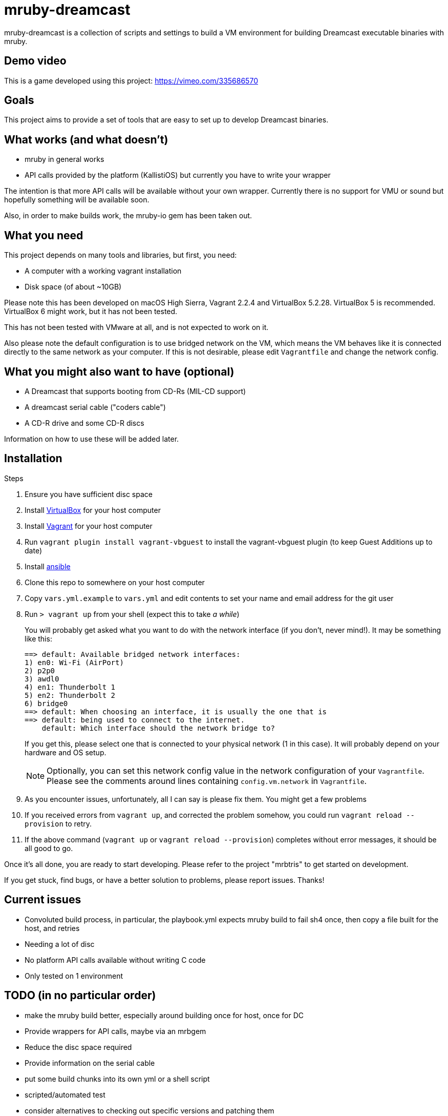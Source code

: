 = mruby-dreamcast

mruby-dreamcast is a collection of scripts and settings to build a VM environment for building Dreamcast executable binaries with mruby.

== Demo video

This is a game developed using this project: https://vimeo.com/335686570

== Goals

This project aims to provide a set of tools that are easy to set up to develop Dreamcast binaries.

== What works (and what doesn't)

* mruby in general works
* API calls provided by the platform (KallistiOS) but currently you have to write your wrapper

The intention is that more API calls will be available without your own wrapper.
Currently there is no support for VMU or sound but hopefully something will be available soon.

Also, in order to make builds work, the mruby-io gem has been taken out.

== What you need

This project depends on many tools and libraries, but first, you need:

* A computer with a working vagrant installation
* Disk space (of about ~10GB)

Please note this has been developed on macOS High Sierra, Vagrant 2.2.4 and VirtualBox 5.2.28.
VirtualBox 5 is recommended.
VirtualBox 6 might work, but it has not been tested.

This has not been tested with VMware at all, and is not expected to work on it.

Also please note the default configuration is to use bridged network on the VM, which means the VM behaves like it is connected directly to the same network as your computer.
If this is not desirable, please edit `Vagrantfile` and change the network config.

== What you might also want to have (optional)

* A Dreamcast that supports booting from CD-Rs (MIL-CD support)
* A dreamcast serial cable ("coders cable")
* A CD-R drive and some CD-R discs

Information on how to use these will be added later.

== Installation

.Steps
. Ensure you have sufficient disc space
. Install https://www.virtualbox.org/wiki/Downloads[VirtualBox] for your host computer
. Install https://www.vagrantup.com/docs/installation/[Vagrant] for your host computer
. Run `vagrant plugin install vagrant-vbguest` to install the vagrant-vbguest plugin (to keep Guest Additions up to date)
. Install https://docs.ansible.com/ansible/latest/installation_guide/intro_installation.html[ansible]
. Clone this repo to somewhere on your host computer
. Copy `vars.yml.example` to `vars.yml` and edit contents to set your name and email address for the git user
. Run `> vagrant up` from your shell (expect this to take _a while_)
+
You will probably get asked what you want to do with the network interface (if you don't, never mind!).
It may be something like this:
+
----
==> default: Available bridged network interfaces:
1) en0: Wi-Fi (AirPort)
2) p2p0
3) awdl0
4) en1: Thunderbolt 1
5) en2: Thunderbolt 2
6) bridge0
==> default: When choosing an interface, it is usually the one that is
==> default: being used to connect to the internet.
    default: Which interface should the network bridge to?
----
+
If you get this, please select one that is connected to your physical network (1 in this case).
It will probably depend on your hardware and OS setup.
+
[NOTE]
===============================
Optionally, you can set this network config value in the network configuration of your `Vagrantfile`.
Please see the comments around lines containing `config.vm.network` in `Vagrantfile`.
===============================
+
. As you encounter issues, unfortunately, all I can say is please fix them. You might get a few problems
. If you received errors from `vagrant up`, and corrected the problem somehow, you could run `vagrant reload --provision` to retry.
. If the above command (`vagrant up` or `vagrant reload --provision`) completes without error messages, it should be all good to go.

Once it's all done, you are ready to start developing.
Please refer to the project "mrbtris" to get started on development.

If you get stuck, find bugs, or have a better solution to problems, please report issues.
Thanks!

== Current issues

* Convoluted build process, in particular, the playbook.yml expects mruby build to fail sh4 once, then copy a file built for the host, and retries
* Needing a lot of disc
* No platform API calls available without writing C code
* Only tested on 1 environment

== TODO (in no particular order)

* make the mruby build better, especially around building once for host, once for DC
* Provide wrappers for API calls, maybe via an mrbgem
* Reduce the disc space required
* Provide information on the serial cable
* put some build chunks into its own yml or a shell script
* scripted/automated test
* consider alternatives to checking out specific versions and patching them

== Licence

Unless otherwise indicated (which is the case for "un.h_for_kos_include_sys" or originally "sys/un.h"), this repository is licenced under the MIT licence.
